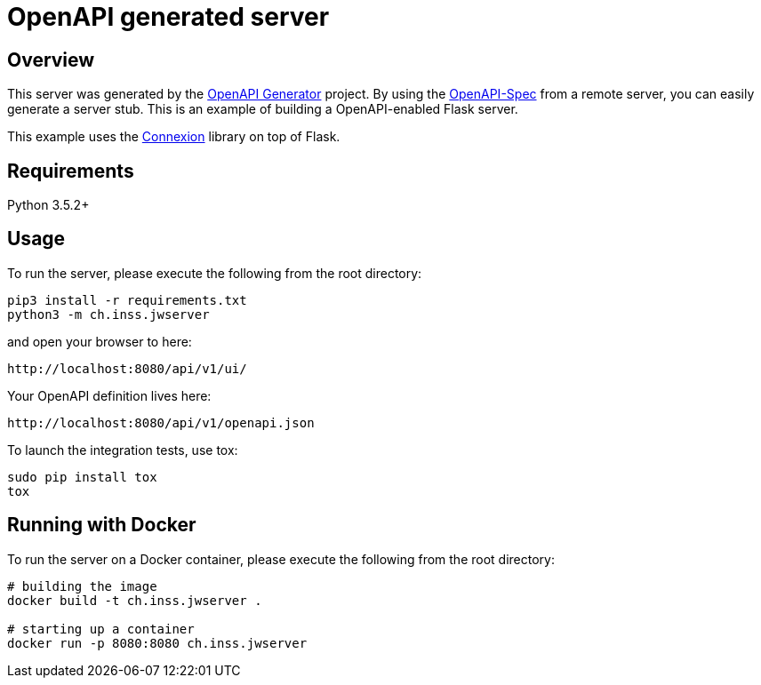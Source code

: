 = OpenAPI generated server

== Overview

This server was generated by the https://openapi-generator.tech[OpenAPI Generator] project. By using the
https://openapis.org[OpenAPI-Spec] from a remote server, you can easily generate a server stub. This
is an example of building a OpenAPI-enabled Flask server.

This example uses the https://github.com/zalando/connexion[Connexion] library on top of Flask.

== Requirements

Python 3.5.2+

== Usage

To run the server, please execute the following from the root directory:

----
pip3 install -r requirements.txt
python3 -m ch.inss.jwserver

----

and open your browser to here:

----
http://localhost:8080/api/v1/ui/

----

Your OpenAPI definition lives here:

----
http://localhost:8080/api/v1/openapi.json

----

To launch the integration tests, use tox:

----
sudo pip install tox
tox
----

== Running with Docker

To run the server on a Docker container, please execute the following from the root directory:

[source,bash]
----
# building the image
docker build -t ch.inss.jwserver .

# starting up a container
docker run -p 8080:8080 ch.inss.jwserver
----